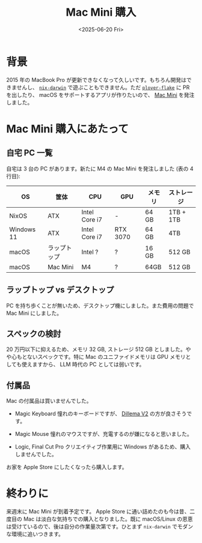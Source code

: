 #+TITLE: Mac Mini 購入
#+DATE: <2025-06-20 Fri>

* 背景

2015 年の MacBook Pro が更新できなくなって久しいです。もちろん開発はできませんし、 [[https://github.com/nix-darwin/nix-darwin][=nix-darwin=]] で遊ぶこともできません。ただ [[https://github.com/openstenoproject/plover-flake][=plover-flake=]] に PR を出したり、 macOS をサポートするアプリが作りたいので、 [[https://www.apple.com/jp/shop/buy-mac/mac-mini][Mac Mini]] を発注しました。

* Mac Mini 購入にあたって

** 自宅 PC 一覧

自宅は 3 台の PC があります。新たに M4 の Mac Mini を発注しました (表の 4 行目):

| OS         | 筐体       | CPU           | GPU      | メモリ | ストレージ |
|------------+------------+---------------+----------+-------+-----------|
| NixOS      | ATX        | Intel Core i7 | -        | 64 GB | 1TB + 1TB |
| Windows 11 | ATX        | Intel Core i7 | RTX 3070 | 64 GB | 4TB       |
| macOS      | ラップトップ | Intel ?       | ?        | 16 GB | 512 GB    |
| macOS      | Mac Mini   | M4           | ?        | 64GB  | 512 GB    |

** ラップトップ vs デスクトップ

PC を持ち歩くことが無いため、デスクトップ機にしました。また費用の問題で Mac Mini にしました。

** スペックの検討

20 万円以下に抑えるため、メモリ 32 GB, ストレージ 512 GB としました。やや心もとないスペックです。特に Mac のユニファイドメモリは GPU メモリとしても使えますから、 LLM 時代の PC としては弱いです。

** 付属品

Mac の付属品は買いませんでした。

- Magic Keyboard
  憧れのキーボードですが、 [[./2025-03-23-dilemma-v2.html][Dillema V2]] の方が良さそうです。

- Magic Mouse
  憧れのマウスですが、充電するのが嫌になると思いました。

- Logic, Final Cut Pro
  クリエイティブ作業用に Windows があるため、購入しませんでした。

お家を Apple Store にしたくなったら購入します。

* 終わりに

来週末に Mac Mini が到着予定です。 Apple Store に通い詰めたのも今は昔、二度目の Mac は淡白な気持ちでの購入となりました。既に macOS/Linux の恩恵は受けているので、後は自分の作業量次第です。ひとまず =nix-darwin= でモダンな環境に追いつきます。

